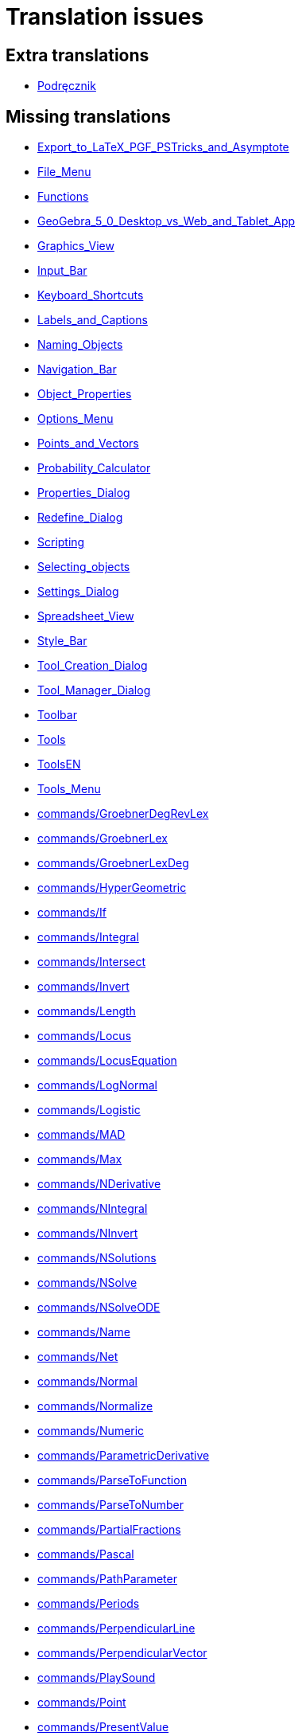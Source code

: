 = Translation issues

== Extra translations

 * xref:Podręcznik.adoc[Podręcznik]

== Missing translations

 * xref:en@manual::Export_to_LaTeX_PGF_PSTricks_and_Asymptote.adoc[Export_to_LaTeX_PGF_PSTricks_and_Asymptote]
 * xref:en@manual::File_Menu.adoc[File_Menu]
 * xref:en@manual::Functions.adoc[Functions]
 * xref:en@manual::GeoGebra_5_0_Desktop_vs_Web_and_Tablet_App.adoc[GeoGebra_5_0_Desktop_vs_Web_and_Tablet_App]
 * xref:en@manual::Graphics_View.adoc[Graphics_View]
 * xref:en@manual::Input_Bar.adoc[Input_Bar]
 * xref:en@manual::Keyboard_Shortcuts.adoc[Keyboard_Shortcuts]
 * xref:en@manual::Labels_and_Captions.adoc[Labels_and_Captions]
 * xref:en@manual::Naming_Objects.adoc[Naming_Objects]
 * xref:en@manual::Navigation_Bar.adoc[Navigation_Bar]
 * xref:en@manual::Object_Properties.adoc[Object_Properties]
 * xref:en@manual::Options_Menu.adoc[Options_Menu]
 * xref:en@manual::Points_and_Vectors.adoc[Points_and_Vectors]
 * xref:en@manual::Probability_Calculator.adoc[Probability_Calculator]
 * xref:en@manual::Properties_Dialog.adoc[Properties_Dialog]
 * xref:en@manual::Redefine_Dialog.adoc[Redefine_Dialog]
 * xref:en@manual::Scripting.adoc[Scripting]
 * xref:en@manual::Selecting_objects.adoc[Selecting_objects]
 * xref:en@manual::Settings_Dialog.adoc[Settings_Dialog]
 * xref:en@manual::Spreadsheet_View.adoc[Spreadsheet_View]
 * xref:en@manual::Style_Bar.adoc[Style_Bar]
 * xref:en@manual::Tool_Creation_Dialog.adoc[Tool_Creation_Dialog]
 * xref:en@manual::Tool_Manager_Dialog.adoc[Tool_Manager_Dialog]
 * xref:en@manual::Toolbar.adoc[Toolbar]
 * xref:en@manual::Tools.adoc[Tools]
 * xref:en@manual::ToolsEN.adoc[ToolsEN]
 * xref:en@manual::Tools_Menu.adoc[Tools_Menu]
 * xref:en@manual::commands/GroebnerDegRevLex.adoc[commands/GroebnerDegRevLex]
 * xref:en@manual::commands/GroebnerLex.adoc[commands/GroebnerLex]
 * xref:en@manual::commands/GroebnerLexDeg.adoc[commands/GroebnerLexDeg]
 * xref:en@manual::commands/HyperGeometric.adoc[commands/HyperGeometric]
 * xref:en@manual::commands/If.adoc[commands/If]
 * xref:en@manual::commands/Integral.adoc[commands/Integral]
 * xref:en@manual::commands/Intersect.adoc[commands/Intersect]
 * xref:en@manual::commands/Invert.adoc[commands/Invert]
 * xref:en@manual::commands/Length.adoc[commands/Length]
 * xref:en@manual::commands/Locus.adoc[commands/Locus]
 * xref:en@manual::commands/LocusEquation.adoc[commands/LocusEquation]
 * xref:en@manual::commands/LogNormal.adoc[commands/LogNormal]
 * xref:en@manual::commands/Logistic.adoc[commands/Logistic]
 * xref:en@manual::commands/MAD.adoc[commands/MAD]
 * xref:en@manual::commands/Max.adoc[commands/Max]
 * xref:en@manual::commands/NDerivative.adoc[commands/NDerivative]
 * xref:en@manual::commands/NIntegral.adoc[commands/NIntegral]
 * xref:en@manual::commands/NInvert.adoc[commands/NInvert]
 * xref:en@manual::commands/NSolutions.adoc[commands/NSolutions]
 * xref:en@manual::commands/NSolve.adoc[commands/NSolve]
 * xref:en@manual::commands/NSolveODE.adoc[commands/NSolveODE]
 * xref:en@manual::commands/Name.adoc[commands/Name]
 * xref:en@manual::commands/Net.adoc[commands/Net]
 * xref:en@manual::commands/Normal.adoc[commands/Normal]
 * xref:en@manual::commands/Normalize.adoc[commands/Normalize]
 * xref:en@manual::commands/Numeric.adoc[commands/Numeric]
 * xref:en@manual::commands/ParametricDerivative.adoc[commands/ParametricDerivative]
 * xref:en@manual::commands/ParseToFunction.adoc[commands/ParseToFunction]
 * xref:en@manual::commands/ParseToNumber.adoc[commands/ParseToNumber]
 * xref:en@manual::commands/PartialFractions.adoc[commands/PartialFractions]
 * xref:en@manual::commands/Pascal.adoc[commands/Pascal]
 * xref:en@manual::commands/PathParameter.adoc[commands/PathParameter]
 * xref:en@manual::commands/Periods.adoc[commands/Periods]
 * xref:en@manual::commands/PerpendicularLine.adoc[commands/PerpendicularLine]
 * xref:en@manual::commands/PerpendicularVector.adoc[commands/PerpendicularVector]
 * xref:en@manual::commands/PlaySound.adoc[commands/PlaySound]
 * xref:en@manual::commands/Point.adoc[commands/Point]
 * xref:en@manual::commands/PresentValue.adoc[commands/PresentValue]
 * xref:en@manual::commands/Prove.adoc[commands/Prove]
 * xref:en@manual::commands/ProveDetails.adoc[commands/ProveDetails]
 * xref:en@manual::commands/RSquare.adoc[commands/RSquare]
 * xref:en@manual::commands/Rate.adoc[commands/Rate]
 * xref:en@manual::commands/Root.adoc[commands/Root]
 * xref:en@manual::commands/RootList.adoc[commands/RootList]
 * xref:en@manual::commands/Roots.adoc[commands/Roots]
 * xref:en@manual::commands/Rotate.adoc[commands/Rotate]
 * xref:en@manual::commands/SD.adoc[commands/SD]
 * xref:en@manual::commands/SDX.adoc[commands/SDX]
 * xref:en@manual::commands/SDY.adoc[commands/SDY]
 * xref:en@manual::commands/Sample.adoc[commands/Sample]
 * xref:en@manual::commands/SampleSD.adoc[commands/SampleSD]
 * xref:en@manual::commands/SampleSDX.adoc[commands/SampleSDX]
 * xref:en@manual::commands/SampleSDY.adoc[commands/SampleSDY]
 * xref:en@manual::commands/SampleVariance.adoc[commands/SampleVariance]
 * xref:en@manual::commands/SetBackgroundColor.adoc[commands/SetBackgroundColor]
 * xref:en@manual::commands/SetColor.adoc[commands/SetColor]
 * xref:en@manual::commands/SetDynamicColor.adoc[commands/SetDynamicColor]
 * xref:en@manual::commands/SetPerspective.adoc[commands/SetPerspective]
 * xref:en@manual::commands/Simplify.adoc[commands/Simplify]
 * xref:en@manual::commands/SlopeField.adoc[commands/SlopeField]
 * xref:en@manual::commands/Solutions.adoc[commands/Solutions]
 * xref:en@manual::commands/Solve.adoc[commands/Solve]
 * xref:en@manual::commands/SolveODE.adoc[commands/SolveODE]
 * xref:en@manual::commands/SolveQuartic.adoc[commands/SolveQuartic]
 * xref:en@manual::commands/Sum.adoc[commands/Sum]
 * xref:en@manual::commands/SurdText.adoc[commands/SurdText]
 * xref:en@manual::commands/TableText.adoc[commands/TableText]
 * xref:en@manual::commands/Text.adoc[commands/Text]
 * xref:en@manual::tools/3D_Graphics_Tools.adoc[tools/3D_Graphics_Tools]
 * xref:en@manual::tools/Attach_Detach_Point.adoc[tools/Attach_Detach_Point]
 * xref:en@manual::tools/CAS_Tools.adoc[tools/CAS_Tools]
 * xref:en@manual::tools/Complex_Number.adoc[tools/Complex_Number]
 * xref:en@manual::tools/Custom_Tools.adoc[tools/Custom_Tools]
 * xref:en@manual::tools/Derivative.adoc[tools/Derivative]
 * xref:en@manual::tools/Evaluate.adoc[tools/Evaluate]
 * xref:en@manual::tools/Factor.adoc[tools/Factor]
 * xref:en@manual::tools/Freehand_Shape.adoc[tools/Freehand_Shape]
 * xref:en@manual::tools/Function_Inspector.adoc[tools/Function_Inspector]
 * xref:en@manual::tools/Graphics_Tools.adoc[tools/Graphics_Tools]
 * xref:en@manual::tools/Image.adoc[tools/Image]
 * xref:en@manual::tools/Integral.adoc[tools/Integral]
 * xref:en@manual::tools/Intersect.adoc[tools/Intersect]
 * xref:en@manual::tools/Intersect_Two_Surfaces.adoc[tools/Intersect_Two_Surfaces]
 * xref:en@manual::tools/Keep_Input.adoc[tools/Keep_Input]
 * xref:en@manual::tools/List.adoc[tools/List]
 * xref:en@manual::tools/List_of_Points.adoc[tools/List_of_Points]
 * xref:en@manual::tools/Locus.adoc[tools/Locus]
 * xref:en@manual::tools/Matrix.adoc[tools/Matrix]
 * xref:en@manual::tools/Maximum.adoc[tools/Maximum]
 * xref:en@manual::tools/Mean.adoc[tools/Mean]
 * xref:en@manual::tools/Minimum.adoc[tools/Minimum]
 * xref:en@manual::tools/Move_Graphics_View.adoc[tools/Move_Graphics_View]
 * xref:en@manual::tools/Multiple_Variable_Analysis.adoc[tools/Multiple_Variable_Analysis]
 * xref:en@manual::tools/Net.adoc[tools/Net]
 * xref:en@manual::tools/Numeric.adoc[tools/Numeric]
 * xref:en@manual::tools/One_Variable_Analysis.adoc[tools/One_Variable_Analysis]
 * xref:en@manual::tools/Pen.adoc[tools/Pen]
 * xref:en@manual::tools/Point_Tools.adoc[tools/Point_Tools]
 * xref:en@manual::tools/Point_on_Object.adoc[tools/Point_on_Object]
 * xref:en@manual::tools/Record_to_Spreadsheet.adoc[tools/Record_to_Spreadsheet]
 * xref:en@manual::tools/Reflect_about_Circle.adoc[tools/Reflect_about_Circle]
 * xref:en@manual::tools/Reflect_about_Line.adoc[tools/Reflect_about_Line]
 * xref:en@manual::tools/Reflect_about_Plane.adoc[tools/Reflect_about_Plane]
 * xref:en@manual::tools/Reflect_about_Point.adoc[tools/Reflect_about_Point]
 * xref:en@manual::tools/Rigid_Polygon.adoc[tools/Rigid_Polygon]
 * xref:en@manual::tools/Roots.adoc[tools/Roots]
 * xref:en@manual::tools/Rotate_3D_Graphics_View.adoc[tools/Rotate_3D_Graphics_View]
 * xref:en@manual::tools/Rotate_around_Line.adoc[tools/Rotate_around_Line]
 * xref:en@manual::tools/Rotate_around_Point.adoc[tools/Rotate_around_Point]
 * xref:en@manual::tools/Slider.adoc[tools/Slider]
 * xref:en@manual::tools/Solve_Numerically.adoc[tools/Solve_Numerically]
 * xref:en@manual::tools/Special_Line_Tools.adoc[tools/Special_Line_Tools]
 * xref:en@manual::tools/Spreadsheet_Tools.adoc[tools/Spreadsheet_Tools]
 * xref:en@manual::tools/Sum.adoc[tools/Sum]
 * xref:en@manual::tools/Text.adoc[tools/Text]
 * xref:en@manual::tools/Two_Variable_Regression_Analysis.adoc[tools/Two_Variable_Regression_Analysis]

== Partial translations
All clear

== Duplicate translations
All clear